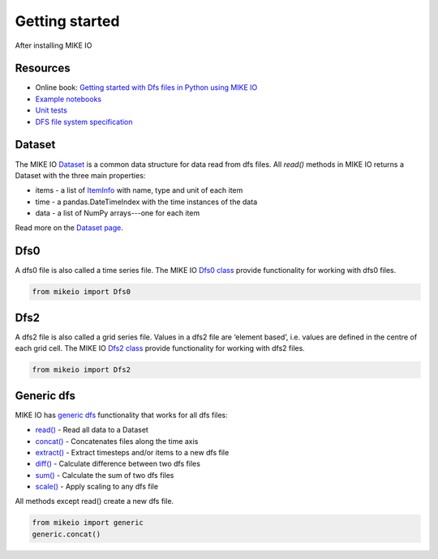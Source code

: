 .. _getting_started:

Getting started
###############

After installing MIKE IO 

Resources
*********

* Online book: `Getting started with Dfs files in Python using MIKE IO <https://dhi.github.io/getting-started-with-mikeio>`_
* `Example notebooks <https://nbviewer.jupyter.org/github/DHI/mikeio/tree/main/notebooks/>`_
* `Unit tests <https://github.com/DHI/mikeio/tree/main/tests>`_
* `DFS file system specification <https://docs.mikepoweredbydhi.com/core_libraries/dfs/dfs-file-system/>`_


Dataset
*******
The MIKE IO `Dataset <api.html#mikeio.Dataset>`_ is a common data structure for data read from dfs files. 
All `read()` methods in MIKE IO returns a Dataset with the three main properties:

* items - a list of `ItemInfo <api.html#mikeio.eum.ItemInfo>`_ with name, type and unit of each item
* time - a pandas.DateTimeIndex with the time instances of the data
* data - a list of NumPy arrays---one for each item

Read more on the `Dataset page <dataset.html>`_.


Dfs0
****
A dfs0 file is also called a time series file. The MIKE IO `Dfs0 class <api.html#mikeio.Dfs0>`_ provide functionality for working with dfs0 files.  

.. code-block:: python

   from mikeio import Dfs0
   


Dfs2
****
A dfs2 file is also called a grid series file. Values in a dfs2 file are ‘element based’, i.e. values are defined in the centre of each grid cell. 
The MIKE IO `Dfs2 class <api.html#mikeio.Dfs2>`_ provide functionality for working with dfs2 files.  

.. code-block:: python

   from mikeio import Dfs2
   

Generic dfs
***********
MIKE IO has `generic dfs <api.html#module-mikeio.generic>`_ functionality that works for all dfs files: 

* `read() <api.html#mikeio.generic.extract>`_ - Read all data to a Dataset
* `concat() <api.html#mikeio.generic.extract>`_ - Concatenates files along the time axis
* `extract() <api.html#mikeio.generic.extract>`_ - Extract timesteps and/or items to a new dfs file
* `diff() <api.html#mikeio.generic.diff>`_ - Calculate difference between two dfs files
* `sum() <api.html#mikeio.generic.extract>`_ - Calculate the sum of two dfs files
* `scale() <api.html#mikeio.generic.extract>`_ - Apply scaling to any dfs file

All methods except read() create a new dfs file.


.. code-block:: python

   from mikeio import generic
   generic.concat()